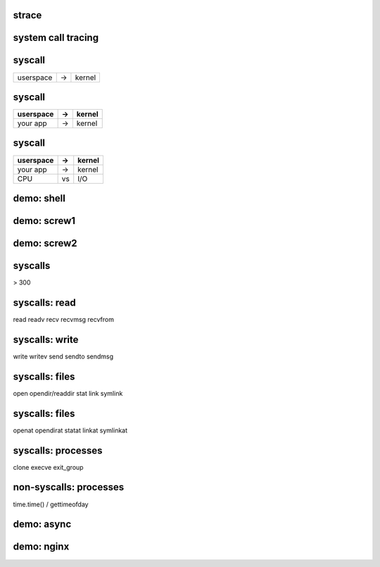 strace
======

system call tracing
===================

syscall
=======

========= == ======
userspace -> kernel
========= == ======

syscall
=======

========= == ======
userspace -> kernel
========= == ======
your app  ->  kernel
========= == ======

syscall
=======

========= == ======
userspace -> kernel
========= == ======
your app  ->  kernel
CPU       vs  I/O
========= == ======


demo: shell
===========

demo: screw1
============

demo: screw2
============

syscalls
========

> 300


syscalls: read
==============

read readv recv recvmsg recvfrom


syscalls: write
===============

write writev send sendto sendmsg


syscalls: files
===============

open opendir/readdir stat link symlink


syscalls: files
===============

openat opendirat statat linkat symlinkat


syscalls: processes
===================

clone execve exit_group

non-syscalls: processes
=======================

time.time() / gettimeofday


demo: async
===========

demo: nginx
===========
